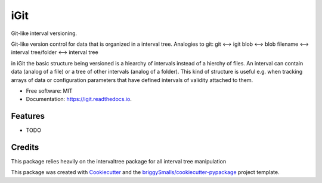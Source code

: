 ====
iGit
====

Git-like interval versioning.

.. image:: https://img.shields.io/pypi/v/igit.svg
        :target: https://pypi.python.org/pypi/igit

.. image:: https://img.shields.io/travis/jmosbacher/igit.svg
        :target: https://travis-ci.com/jmosbacher/igit

.. image:: https://readthedocs.org/projects/igit/badge/?version=latest
        :target: https://igit.readthedocs.io/en/latest/?badge=latest
        :alt: Documentation Status


Git-like version control for data that is organized in a interval tree.
Analogies to git:
git <--> igit
blob <--> blob
filename <--> interval
tree/folder <--> interval tree

in iGit the basic structure being versioned is a hiearchy of intervals instead of a hierchy of files.
An interval can contain data (analog of a file) or a tree of other intervals (analog of a folder).
This kind of structure is useful e.g. when tracking arrays of data or 
configuration parameters that have defined intervals of validity attached to them.


* Free software: MIT
* Documentation: https://igit.readthedocs.io.


Features
--------

* TODO

Credits
-------
This package relies heavily on the intervaltree package for all interval tree manipulation

This package was created with Cookiecutter_ and the `briggySmalls/cookiecutter-pypackage`_ project template.

.. _Cookiecutter: https://github.com/audreyr/cookiecutter
.. _`briggySmalls/cookiecutter-pypackage`: https://github.com/briggySmalls/cookiecutter-pypackage
